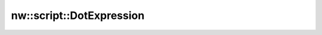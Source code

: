nw::script::DotExpression
=========================

.. doxygenstruct:: nw::script::DotExpression
   :members:
   :undoc-members:
